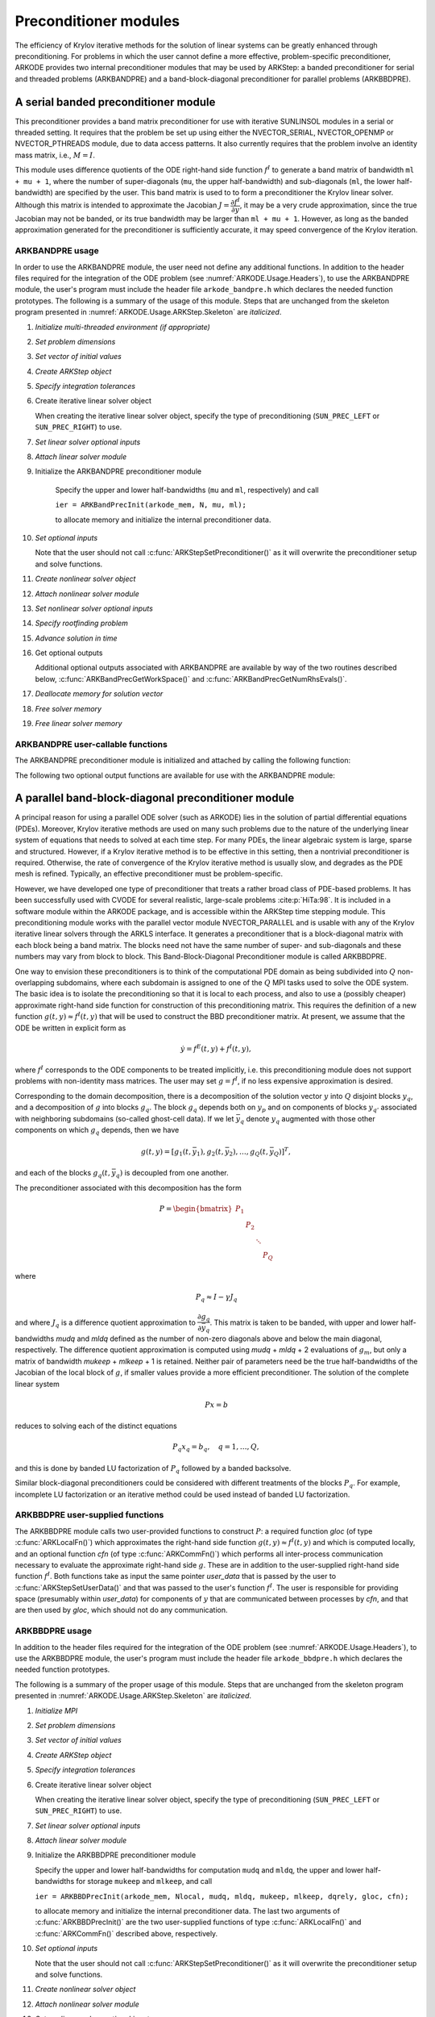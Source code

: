 .. ----------------------------------------------------------------
   Programmer(s): Daniel R. Reynolds @ SMU
   ----------------------------------------------------------------
   SUNDIALS Copyright Start
   Copyright (c) 2002-2024, Lawrence Livermore National Security
   and Southern Methodist University.
   All rights reserved.

   See the top-level LICENSE and NOTICE files for details.

   SPDX-License-Identifier: BSD-3-Clause
   SUNDIALS Copyright End
   ----------------------------------------------------------------

.. _ARKODE.Usage.ARKStep.PreconditionerModules:

Preconditioner modules
============================

The efficiency of Krylov iterative methods for the solution of linear
systems can be greatly enhanced through preconditioning.  For problems
in which the user cannot define a more effective, problem-specific
preconditioner, ARKODE provides two internal preconditioner modules
that may be used by ARKStep: a banded preconditioner for serial and
threaded problems (ARKBANDPRE) and a band-block-diagonal
preconditioner for parallel problems (ARKBBDPRE).


.. _ARKODE.Usage.ARKStep.BandPre:

A serial banded preconditioner module
-------------------------------------------

This preconditioner provides a band matrix preconditioner for use with
iterative SUNLINSOL modules in a serial or threaded setting. It requires
that the problem be set up using either the
NVECTOR_SERIAL, NVECTOR_OPENMP or NVECTOR_PTHREADS module, due to data
access patterns.  It also currently requires that the problem involve
an identity mass matrix, i.e., :math:`M = I`.

This module uses difference quotients of the ODE right-hand
side function :math:`f^I` to generate a band matrix of bandwidth
``ml + mu + 1``, where the number of super-diagonals (``mu``, the
upper half-bandwidth) and sub-diagonals (``ml``, the lower
half-bandwidth) are specified by the user.  This band matrix is used
to to form a preconditioner the Krylov linear solver.  Although this
matrix is intended to approximate the Jacobian
:math:`J = \dfrac{\partial f^I}{\partial y}`, it may be a very crude
approximation, since the true Jacobian may not be banded, or its true
bandwidth may be larger than ``ml + mu + 1``.  However, as long as the
banded approximation generated for the preconditioner is sufficiently
accurate, it may speed convergence of the Krylov iteration.



ARKBANDPRE usage
"""""""""""""""""""""

In order to use the ARKBANDPRE module, the user need not define
any additional functions.  In addition to the header files required
for the integration of the ODE problem (see
:numref:`ARKODE.Usage.Headers`), to use the ARKBANDPRE module, the user's
program must include the header file ``arkode_bandpre.h`` which
declares the needed function prototypes.  The following is a summary
of the usage of this module.  Steps that are unchanged from the
skeleton program presented in :numref:`ARKODE.Usage.ARKStep.Skeleton` are
*italicized*.

1. *Initialize multi-threaded environment (if appropriate)*

2. *Set problem dimensions*

3. *Set vector of initial values*

4. *Create ARKStep object*

5. *Specify integration tolerances*

6. Create iterative linear solver object

   When creating the iterative linear solver object, specify the type
   of preconditioning (``SUN_PREC_LEFT`` or ``SUN_PREC_RIGHT``) to use.

7. *Set linear solver optional inputs*

8. *Attach linear solver module*

9. Initialize the ARKBANDPRE preconditioner module

    Specify the upper and lower half-bandwidths (``mu`` and ``ml``,
    respectively) and call

    ``ier = ARKBandPrecInit(arkode_mem, N, mu, ml);``

    to allocate memory and initialize the internal preconditioner
    data.

10. *Set optional inputs*

    Note that the user should not call
    :c:func:`ARKStepSetPreconditioner()` as it will overwrite the
    preconditioner setup and solve functions.

11. *Create nonlinear solver object*

12. *Attach nonlinear solver module*

13. *Set nonlinear solver optional inputs*

14. *Specify rootfinding problem*

15. *Advance solution in time*

16. Get optional outputs

    Additional optional outputs associated with ARKBANDPRE are
    available by way of the two routines described below,
    :c:func:`ARKBandPrecGetWorkSpace()` and
    :c:func:`ARKBandPrecGetNumRhsEvals()`.

17. *Deallocate memory for solution vector*

18. *Free solver memory*

19. *Free linear solver memory*





ARKBANDPRE user-callable functions
"""""""""""""""""""""""""""""""""""""

The ARKBANDPRE preconditioner module is initialized and attached
by calling the following function:



.. c:function:: int ARKBandPrecInit(void* arkode_mem, sunindextype N, sunindextype mu, sunindextype ml)

   Initializes the ARKBANDPRE preconditioner and
   allocates required (internal) memory for it.

   **Arguments:**
      * *arkode_mem* -- pointer to the ARKStep memory block.
      * *N* -- problem dimension (size of ODE system).
      * *mu* -- upper half-bandwidth of the Jacobian approximation.
      * *ml* -- lower half-bandwidth of the Jacobian approximation.

   **Return value:**
      * *ARKLS_SUCCESS* if no errors occurred
      * *ARKLS_MEM_NULL* if the ARKStep memory is ``NULL``
      * *ARKLS_LMEM_NULL* if the linear solver memory is ``NULL``
      * *ARKLS_ILL_INPUT* if an input has an illegal value
      * *ARKLS_MEM_FAIL* if a memory allocation request failed

   **Notes:**
      The banded approximate Jacobian will have nonzero elements
      only in locations :math:`(i,j)` with *ml* :math:`\le j-i \le` *mu*.



The following two optional output functions are available for use with
the ARKBANDPRE module:



.. c:function:: int ARKBandPrecGetWorkSpace(void* arkode_mem, long int* lenrwLS, long int* leniwLS)

   Returns the sizes of the ARKBANDPRE real and integer
   workspaces.

   **Arguments:**
      * *arkode_mem* -- pointer to the ARKStep memory block.
      * *lenrwLS* -- the number of ``sunrealtype`` values in the
        ARKBANDPRE workspace.
      * *leniwLS* -- the number of integer values in the  ARKBANDPRE workspace.

   **Return value:**
      * *ARKLS_SUCCESS* if no errors occurred
      * *ARKLS_MEM_NULL* if the ARKStep memory is ``NULL``
      * *ARKLS_LMEM_NULL* if the linear solver memory is ``NULL``
      * *ARKLS_PMEM_NULL* if the preconditioner memory is ``NULL``

   **Notes:**
      The workspace requirements reported by this routine
      correspond only to memory allocated within the ARKBANDPRE module
      (the banded matrix approximation, banded ``SUNLinearSolver``
      object, and temporary vectors).

      The workspaces referred to here exist in addition to those given by
      the corresponding function :c:func:`ARKStepGetLinWorkSpace()`.



.. c:function:: int ARKBandPrecGetNumRhsEvals(void* arkode_mem, long int* nfevalsBP)

   Returns the number of calls made to the user-supplied
   right-hand side function :math:`f^I` for constructing the
   finite-difference banded Jacobian approximation used within the
   preconditioner setup function.

   **Arguments:**
      * *arkode_mem* -- pointer to the ARKStep memory block.
      * *nfevalsBP* -- number of calls to :math:`f^I`.

   **Return value:**
      * *ARKLS_SUCCESS* if no errors occurred
      * *ARKLS_MEM_NULL* if the ARKStep memory is ``NULL``
      * *ARKLS_LMEM_NULL* if the linear solver memory is ``NULL``
      * *ARKLS_PMEM_NULL* if the preconditioner memory is ``NULL``

   **Notes:**
      The counter *nfevalsBP* is distinct from the counter
      *nfevalsLS* returned by the corresponding function
      :c:func:`ARKStepGetNumLinRhsEvals()` and also from *nfi_evals* returned by
      :c:func:`ARKStepGetNumRhsEvals()`.  The total number of right-hand
      side function evaluations is the sum of all three of these
      counters, plus the *nfe_evals* counter for :math:`f^E` calls
      returned by :c:func:`ARKStepGetNumRhsEvals()`.





.. _ARKODE.Usage.ARKStep.BBDPre:

A parallel band-block-diagonal preconditioner module
---------------------------------------------------------

A principal reason for using a parallel ODE solver (such as ARKODE)
lies in the solution of partial differential equations
(PDEs). Moreover, Krylov iterative methods are used on many such
problems due to the nature of the underlying linear system of
equations that needs to solved at each time step.  For many PDEs, the
linear algebraic system is large, sparse and structured.  However, if
a Krylov iterative method is to be effective in this setting, then a
nontrivial preconditioner is required.  Otherwise, the rate of
convergence of the Krylov iterative method is usually slow, and
degrades as the PDE mesh is refined.  Typically, an effective
preconditioner must be problem-specific.

However, we have developed one type of preconditioner that treats a
rather broad class of PDE-based problems.  It has been successfully
used with CVODE for several realistic, large-scale problems :cite:p:`HiTa:98`.
It is included in a software module within the ARKODE package, and is
accessible within the ARKStep time stepping module.  This
preconditioning module works with the parallel vector module
NVECTOR_PARALLEL and is usable with any of the Krylov iterative linear
solvers through the ARKLS interface. It generates a preconditioner
that is a block-diagonal matrix with each block being a band
matrix. The blocks need not have the same number of super- and
sub-diagonals and these numbers may vary from block to block. This
Band-Block-Diagonal Preconditioner module is called ARKBBDPRE.

One way to envision these preconditioners is to think of the
computational PDE domain as being subdivided into :math:`Q`
non-overlapping subdomains, where each subdomain is assigned to one of
the :math:`Q` MPI tasks used to solve the ODE system.  The basic idea
is to isolate the preconditioning so that it is local to each process,
and also to use a (possibly cheaper) approximate right-hand side
function for construction of this preconditioning matrix.  This
requires the definition of a new function :math:`g(t,y) \approx
f^I(t,y)` that will be used to construct the BBD preconditioner
matrix.  At present, we assume that the ODE be written in explicit
form as

.. math::
   \dot{y} = f^E(t,y) + f^I(t,y),

where :math:`f^I` corresponds to the ODE components to be treated
implicitly, i.e. this preconditioning module does not support problems
with non-identity mass matrices.  The user may set :math:`g = f^I`, if
no less expensive approximation is desired.

Corresponding to the domain decomposition, there is a decomposition of
the solution vector :math:`y` into :math:`Q` disjoint blocks
:math:`y_q`, and a decomposition of :math:`g` into blocks
:math:`g_q`. The block :math:`g_q` depends both on :math:`y_p` and on
components of blocks :math:`y_{q'}` associated with neighboring
subdomains (so-called ghost-cell data).  If we let :math:`\bar{y}_q`
denote :math:`y_q` augmented with those other components on which
:math:`g_q` depends, then we have

.. math::
   g(t,y) = \left[ g_1(t,\bar{y}_1), g_2(t,\bar{y}_2), \ldots , g_Q(t,\bar{y}_Q) \right]^T,

and each of the blocks :math:`g_q(t,\bar{y}_q)` is decoupled from one another.

The preconditioner associated with this decomposition has the form

.. math::
   P = \begin{bmatrix} P_1 & & & \\ & P_2 & & \\ & & \ddots &\\ & & & P_Q \end{bmatrix}

where

.. math::
   P_q \approx I - \gamma J_q

and where :math:`J_q` is a difference quotient approximation to
:math:`\dfrac{\partial g_q}{\partial \bar{y}_q}`.  This matrix is taken
to be banded, with upper and lower half-bandwidths *mudq* and
*mldq* defined as the number of non-zero diagonals above and below
the main diagonal, respectively.  The difference quotient
approximation is computed using *mudq* + *mldq* + 2 evaluations of
:math:`g_m`, but only a matrix of bandwidth *mukeep* + *mlkeep* + 1 is
retained. Neither pair of parameters need be the true half-bandwidths
of the Jacobian of the local block of :math:`g`, if smaller values
provide a more efficient preconditioner. The solution of the complete
linear system

.. math::
   Px = b

reduces to solving each of the distinct equations

.. math::
   P_q x_q = b_q, \quad q=1,\ldots,Q,

and this is done by banded LU factorization of :math:`P_q` followed by
a banded backsolve.

Similar block-diagonal preconditioners could be considered with
different treatments of the blocks :math:`P_q`.  For example,
incomplete LU factorization or an iterative method could be used
instead of banded LU factorization.



ARKBBDPRE user-supplied functions
""""""""""""""""""""""""""""""""""

The ARKBBDPRE module calls two user-provided functions to construct
:math:`P`: a required function *gloc* (of type :c:func:`ARKLocalFn()`)
which approximates the right-hand side function :math:`g(t,y) \approx
f^I(t,y)` and which is computed locally, and an optional function
*cfn* (of type :c:func:`ARKCommFn()`) which performs all inter-process
communication necessary to evaluate the approximate right-hand side
:math:`g`. These are in addition to the user-supplied right-hand side
function :math:`f^I`. Both functions take as input the same pointer
*user_data* that is passed by the user to
:c:func:`ARKStepSetUserData()` and that was passed to the user's
function :math:`f^I`. The user is responsible for providing space
(presumably within *user_data*) for components of :math:`y` that are
communicated between processes by *cfn*, and that are then used by
*gloc*, which should not do any communication.



.. c:type:: int (*ARKLocalFn)(sunindextype Nlocal, sunrealtype t, N_Vector y, N_Vector glocal, void* user_data)

   This *gloc* function computes :math:`g(t,y)`.  It
   fills the vector *glocal* as a function of *t* and *y*.

   **Arguments:**
      * *Nlocal* -- the local vector length.
      * *t* -- the value of the independent variable.
      * *y* -- the value of the dependent variable vector on this process.
      * *glocal* -- the output vector of :math:`g(t,y)` on this process.
      * *user_data* -- a pointer to user data, the same as the
        *user_data* parameter passed to :c:func:`ARKStepSetUserData()`.

   **Return value:**
      An *ARKLocalFn* should return 0 if successful, a positive value if
      a recoverable error occurred (in which case ARKStep will attempt to
      correct), or a negative value if it failed unrecoverably (in which
      case the integration is halted and :c:func:`ARKStepEvolve()` will return
      *ARK_LSETUP_FAIL*).

   **Notes:**
      This function should assume that all inter-process
      communication of data needed to calculate *glocal* has already been
      done, and that this data is accessible within user data.

      The case where :math:`g` is mathematically identical to :math:`f^I`
      is allowed.



.. c:type:: int (*ARKCommFn)(sunindextype Nlocal, sunrealtype t, N_Vector y, void* user_data)

   This *cfn* function performs all inter-process
   communication necessary for the execution of the *gloc* function
   above, using the input vector *y*.

   **Arguments:**
      * *Nlocal* -- the local vector length.
      * *t* -- the value of the independent variable.
      * *y* -- the value of the dependent variable vector on this process.
      * *user_data* -- a pointer to user data, the same as the
        *user_data* parameter passed to :c:func:`ARKStepSetUserData()`.

   **Return value:**
      An *ARKCommFn* should return 0 if successful, a positive value if a
      recoverable error occurred (in which case ARKStep will attempt to
      correct), or a negative value if it failed unrecoverably (in which
      case the integration is halted and :c:func:`ARKStepEvolve()` will return
      *ARK_LSETUP_FAIL*).

   **Notes:**
      The *cfn* function is expected to save communicated data in
      space defined within the data structure *user_data*.

      Each call to the *cfn* function is preceded by a call to the
      right-hand side function :math:`f^I` with the same :math:`(t,y)`
      arguments. Thus, *cfn* can omit any communication done by
      :math:`f^I` if relevant to the evaluation of *glocal*. If all
      necessary communication was done in :math:`f^I`, then *cfn* =
      ``NULL`` can be passed in the call to :c:func:`ARKBBDPrecInit()`
      (see below).




ARKBBDPRE usage
"""""""""""""""""""""

In addition to the header files required for the integration of the
ODE problem (see :numref:`ARKODE.Usage.Headers`), to use the
ARKBBDPRE module, the user's program must include the header file
``arkode_bbdpre.h`` which declares the needed function prototypes.

The following is a summary of the proper usage of this module. Steps
that are unchanged from the skeleton program presented in
:numref:`ARKODE.Usage.ARKStep.Skeleton` are *italicized*.

1. *Initialize MPI*

2. *Set problem dimensions*

3. *Set vector of initial values*

4. *Create ARKStep object*

5. *Specify integration tolerances*

6. Create iterative linear solver object

   When creating the iterative linear solver object, specify the type
   of preconditioning (``SUN_PREC_LEFT`` or ``SUN_PREC_RIGHT``) to use.

7. *Set linear solver optional inputs*

8. *Attach linear solver module*

9. Initialize the ARKBBDPRE preconditioner module

   Specify the upper and lower half-bandwidths for computation
   ``mudq`` and ``mldq``, the upper and lower half-bandwidths for
   storage ``mukeep`` and ``mlkeep``, and call

   ``ier = ARKBBDPrecInit(arkode_mem, Nlocal, mudq, mldq, mukeep, mlkeep, dqrely, gloc, cfn);``

   to allocate memory and initialize the internal preconditioner
   data. The last two arguments of :c:func:`ARKBBDPrecInit()` are the
   two user-supplied functions of type :c:func:`ARKLocalFn()` and
   :c:func:`ARKCommFn()` described above, respectively.

10. *Set optional inputs*

    Note that the user should not call
    :c:func:`ARKStepSetPreconditioner()` as it will overwrite the
    preconditioner setup and solve functions.

11. *Create nonlinear solver object*

12. *Attach nonlinear solver module*

13. *Set nonlinear solver optional inputs*

14. *Specify rootfinding problem*

15. *Advance solution in time*

16. *Get optional outputs*

    Additional optional outputs associated with ARKBBDPRE are
    available through the routines
    :c:func:`ARKBBDPrecGetWorkSpace()` and
    :c:func:`ARKBBDPrecGetNumGfnEvals()`.

17. *Deallocate memory for solution vector*

18. *Free solver memory*

19. *Free linear solver memory*

20. *Finalize MPI*





ARKBBDPRE user-callable functions
""""""""""""""""""""""""""""""""""""

The ARKBBDPRE preconditioner module is initialized (or re-initialized)
and attached to the integrator by calling the following functions:

.. c:function:: int ARKBBDPrecInit(void* arkode_mem, sunindextype Nlocal, sunindextype mudq, sunindextype mldq, sunindextype mukeep, sunindextype mlkeep, sunrealtype dqrely, ARKLocalFn gloc, ARKCommFn cfn)

   Initializes and allocates (internal) memory for the
   ARKBBDPRE preconditioner.

   **Arguments:**
      * *arkode_mem* -- pointer to the ARKStep memory block.
      * *Nlocal* -- local vector length.
      * *mudq* -- upper half-bandwidth to be used in the difference
        quotient Jacobian approximation.
      * *mldq* -- lower half-bandwidth to be used in the difference
        quotient Jacobian approximation.
      * *mukeep* -- upper half-bandwidth of the retained banded
        approximate Jacobian block.
      * *mlkeep* -- lower half-bandwidth of the retained banded
        approximate Jacobian block.
      * *dqrely* -- the relative increment in components of *y* used in
        the difference quotient approximations.  The default is *dqrely*
        = :math:`\sqrt{\text{unit roundoff}}`, which can be specified by
        passing *dqrely* = 0.0.
      * *gloc* -- the name of the C function (of type :c:func:`ARKLocalFn()`)
        which computes the approximation :math:`g(t,y) \approx f^I(t,y)`.
      * *cfn* -- the name of the C function (of type :c:func:`ARKCommFn()`) which
        performs all inter-process communication required for the
        computation of :math:`g(t,y)`.

   **Return value:**
      * *ARKLS_SUCCESS* if no errors occurred
      * *ARKLS_MEM_NULL* if the ARKStep memory is ``NULL``
      * *ARKLS_LMEM_NULL* if the linear solver memory is ``NULL``
      * *ARKLS_ILL_INPUT* if an input has an illegal value
      * *ARKLS_MEM_FAIL* if a memory allocation request failed

   **Notes:**
      If one of the half-bandwidths *mudq* or *mldq* to be used
      in the difference quotient calculation of the approximate Jacobian is
      negative or exceeds the value *Nlocal*-1, it is replaced by 0 or
      *Nlocal*-1 accordingly.

      The half-bandwidths *mudq* and *mldq* need not be the true
      half-bandwidths of the Jacobian of the local block of :math:`g`
      when smaller values may provide a greater efficiency.

      Also, the half-bandwidths *mukeep* and *mlkeep* of the retained
      banded approximate Jacobian block may be even smaller than
      *mudq* and *mldq*, to reduce storage and computational costs
      further.

      For all four half-bandwidths, the values need not be the same on
      every processor.



The ARKBBDPRE module also provides a re-initialization function to
allow solving a sequence of problems of the same size, with the same
linear solver choice, provided there is no change in *Nlocal*,
*mukeep*, or *mlkeep*. After solving one problem, and after
calling :c:func:`ARKStepReInit()` to re-initialize ARKStep for a
subsequent problem, a call to :c:func:`ARKBBDPrecReInit()` can be made
to change any of the following: the half-bandwidths *mudq* and
*mldq* used in the difference-quotient Jacobian approximations, the
relative increment *dqrely*, or one of the user-supplied functions
*gloc* and *cfn*. If there is a change in any of the linear solver
inputs, an additional call to the "Set" routines provided by the
SUNLINSOL module, and/or one or more of the corresponding
``ARKStepSet***`` functions, must also be made (in the proper order).


.. c:function:: int ARKBBDPrecReInit(void* arkode_mem, sunindextype mudq, sunindextype mldq, sunrealtype dqrely)

   Re-initializes the ARKBBDPRE preconditioner module.

   **Arguments:**
      * *arkode_mem* -- pointer to the ARKStep memory block.
      * *mudq* -- upper half-bandwidth to be used in the difference
        quotient Jacobian approximation.
      * *mldq* -- lower half-bandwidth to be used in the difference
        quotient Jacobian approximation.
      * *dqrely* -- the relative increment in components of *y* used in
        the difference quotient approximations.  The default is *dqrely*
        = :math:`\sqrt{\text{unit roundoff}}`, which can be specified by
        passing *dqrely* = 0.0.

   **Return value:**
      * *ARKLS_SUCCESS* if no errors occurred
      * *ARKLS_MEM_NULL* if the ARKStep memory is ``NULL``
      * *ARKLS_LMEM_NULL* if the linear solver memory is ``NULL``
      * *ARKLS_PMEM_NULL* if the preconditioner memory is ``NULL``

   **Notes:**
      If one of the half-bandwidths *mudq* or *mldq* is
      negative or exceeds the value *Nlocal*-1, it is replaced by 0 or
      *Nlocal*-1 accordingly.


The following two optional output functions are available for use with
the ARKBBDPRE module:


.. c:function:: int ARKBBDPrecGetWorkSpace(void* arkode_mem, long int* lenrwBBDP, long int* leniwBBDP)

   Returns the processor-local ARKBBDPRE real and
   integer workspace sizes.

   **Arguments:**
      * *arkode_mem* -- pointer to the ARKStep memory block.
      * *lenrwBBDP* -- the number of ``sunrealtype`` values in the
        ARKBBDPRE workspace.
      * *leniwBBDP* -- the number of integer values in the  ARKBBDPRE workspace.

   **Return value:**
      * *ARKLS_SUCCESS* if no errors occurred
      * *ARKLS_MEM_NULL* if the ARKStep memory is ``NULL``
      * *ARKLS_LMEM_NULL* if the linear solver memory is ``NULL``
      * *ARKLS_PMEM_NULL* if the preconditioner memory is ``NULL``

   **Notes:**
      The workspace requirements reported by this routine
      correspond only to memory allocated within the ARKBBDPRE module
      (the banded matrix approximation, banded ``SUNLinearSolver``
      object, temporary vectors). These values are local to each process.

      The workspaces referred to here exist in addition to those given by
      the corresponding function :c:func:`ARKStepGetLinWorkSpace()`.



.. c:function:: int ARKBBDPrecGetNumGfnEvals(void* arkode_mem, long int* ngevalsBBDP)

   Returns the number of calls made to the user-supplied
   *gloc* function (of type :c:func:`ARKLocalFn()`) due to the finite
   difference approximation of the Jacobian blocks used within the
   preconditioner setup function.

   **Arguments:**
      * *arkode_mem* -- pointer to the ARKStep memory block.
      * *ngevalsBBDP* -- the number of calls made to the user-supplied
        *gloc* function.

   **Return value:**
      * *ARKLS_SUCCESS* if no errors occurred
      * *ARKLS_MEM_NULL* if the ARKStep memory is ``NULL``
      * *ARKLS_LMEM_NULL* if the linear solver memory is ``NULL``
      * *ARKLS_PMEM_NULL* if the preconditioner memory is ``NULL``


In addition to the *ngevalsBBDP* *gloc* evaluations, the costs
associated with ARKBBDPRE also include *nlinsetups* LU
factorizations, *nlinsetups* calls to *cfn*, *npsolves* banded
backsolve calls, and *nfevalsLS* right-hand side function
evaluations, where *nlinsetups* is an optional ARKStep output and
*npsolves* and *nfevalsLS* are linear solver optional outputs (see
the table :numref:`ARKODE.Usage.ARKStep.ARKLsOutputs`).
